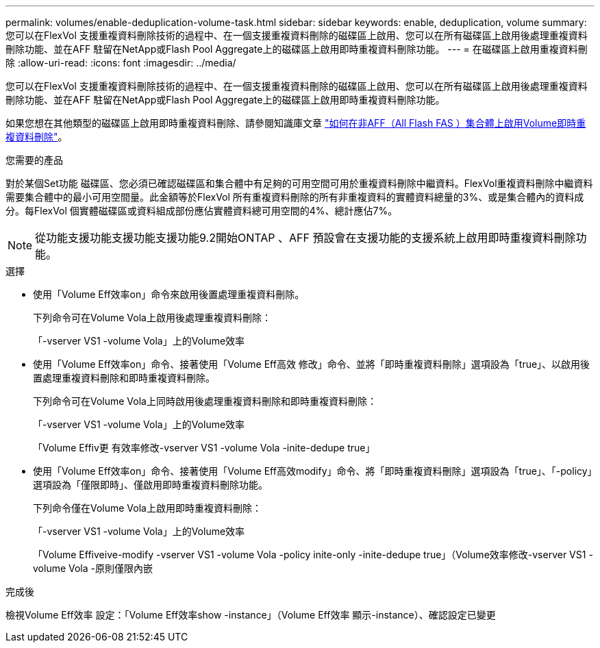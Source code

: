 ---
permalink: volumes/enable-deduplication-volume-task.html 
sidebar: sidebar 
keywords: enable, deduplication, volume 
summary: 您可以在FlexVol 支援重複資料刪除技術的過程中、在一個支援重複資料刪除的磁碟區上啟用、您可以在所有磁碟區上啟用後處理重複資料刪除功能、並在AFF 駐留在NetApp或Flash Pool Aggregate上的磁碟區上啟用即時重複資料刪除功能。 
---
= 在磁碟區上啟用重複資料刪除
:allow-uri-read: 
:icons: font
:imagesdir: ../media/


[role="lead"]
您可以在FlexVol 支援重複資料刪除技術的過程中、在一個支援重複資料刪除的磁碟區上啟用、您可以在所有磁碟區上啟用後處理重複資料刪除功能、並在AFF 駐留在NetApp或Flash Pool Aggregate上的磁碟區上啟用即時重複資料刪除功能。

如果您想在其他類型的磁碟區上啟用即時重複資料刪除、請參閱知識庫文章 link:https://kb.netapp.com/Advice_and_Troubleshooting/Data_Storage_Software/ONTAP_OS/How_to_enable_volume_inline_deduplication_on_Non-AFF_(All_Flash_FAS)_aggregates["如何在非AFF（All Flash FAS ）集合體上啟用Volume即時重複資料刪除"^]。

.您需要的產品
對於某個Set功能 磁碟區、您必須已確認磁碟區和集合體中有足夠的可用空間可用於重複資料刪除中繼資料。FlexVol重複資料刪除中繼資料需要集合體中的最小可用空間量。此金額等於FlexVol 所有重複資料刪除的所有非重複資料的實體資料總量的3%、或是集合體內的資料成分。每FlexVol 個實體磁碟區或資料組成部份應佔實體資料總可用空間的4%、總計應佔7%。

[NOTE]
====
從功能支援功能支援功能支援功能9.2開始ONTAP 、AFF 預設會在支援功能的支援系統上啟用即時重複資料刪除功能。

====
.選擇
* 使用「Volume Eff效率on」命令來啟用後置處理重複資料刪除。
+
下列命令可在Volume Vola上啟用後處理重複資料刪除：

+
「-vserver VS1 -volume Vola」上的Volume效率

* 使用「Volume Eff效率on」命令、接著使用「Volume Eff高效 修改」命令、並將「即時重複資料刪除」選項設為「true」、以啟用後置處理重複資料刪除和即時重複資料刪除。
+
下列命令可在Volume Vola上同時啟用後處理重複資料刪除和即時重複資料刪除：

+
「-vserver VS1 -volume Vola」上的Volume效率

+
「Volume Effiv更 有效率修改-vserver VS1 -volume Vola -inite-dedupe true」

* 使用「Volume Eff效率on」命令、接著使用「Volume Eff高效modify」命令、將「即時重複資料刪除」選項設為「true」、「-policy」選項設為「僅限即時」、僅啟用即時重複資料刪除功能。
+
下列命令僅在Volume Vola上啟用即時重複資料刪除：

+
「-vserver VS1 -volume Vola」上的Volume效率

+
「Volume Effiveive-modify -vserver VS1 -volume Vola -policy inite-only -inite-dedupe true」（Volume效率修改-vserver VS1 -volume Vola -原則僅限內嵌



.完成後
檢視Volume Eff效率 設定：「Volume Eff效率show -instance」（Volume Eff效率 顯示-instance）、確認設定已變更
